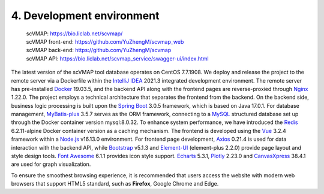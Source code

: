 4. Development environment
===========================

 | scVMAP: https://bio.liclab.net/scvmap/
 | scVMAP front-end: https://github.com/YuZhengM/scvmap_web
 | scVMAP back-end: https://github.com/YuZhengM/scvmap
 | scVMAP API: https://bio.liclab.net/scvmap_service/swagger-ui/index.html

The latest version of the scVMAP tool database operates on CentOS 7.7.1908.
We deploy and release the project to the remote server via a Dockerfile
within the `IntelliJ IDEA <https://www.jetbrains.com.cn/en-us/idea/>`_ 2021.3 integrated development environment.
The remote server has pre-installed `Docker <https://www.docker.com>`_ 19.03.5, and the backend
API along with the frontend pages are reverse-proxied through `Nginx <https://nginx.org/>`_ 1.22.0.
The project employs a technical architecture that separates the frontend
from the backend. On the backend side, business logic processing is built
upon the `Spring Boot <https://spring.io/projects/spring-boot>`_ 3.0.5 framework, which is based on Java 17.0.1.
For database management, `MyBatis-plus <https://github.com/baomidou/mybatis-plus>`_ 3.5.7 serves as the ORM framework,
connecting to a `MySQL <https://www.mysql.com/>`_ structured database set up through the Docker
container version mysql:8.0.32. To enhance system performance, we have
introduced the `Redis <https://redis.io/>`_ 6.2.11-alpine Docker container version as a caching
mechanism. The frontend is developed using the `Vue <https://vuejs.org/>`_ 3.2.4 framework within
a `Node.js <https://nodejs.org/en>`_ v16.13.0 environment. For frontend page development, `Axios <https://www.axiosdev.com.au>`_ 0.21.4
is used for data interaction with the backend API, while `Bootstrap <https://getbootstrap.com/>`_ v5.1.3
and `Element-UI <https://element-plus.org/en-US/>`_ (element-plus 2.2.0) provide page layout and style design
tools. `Font Awesome <https://fontawesome.com/>`_ 6.1.1 provides icon style support. `Echarts <https://echarts.apache.org/en/index.html>`_ 5.3.1,
`Plotly <https://plotly.com/>`_ 2.23.0 and `CanvasXpress <https://canvasxpress.org/>`_ 38.4.1 are used for graph visualization.

To ensure the smoothest browsing experience, it is recommended that users
access the website with modern web browsers that support HTML5 standard,
such as **Firefox**, Google Chrome and Edge.
